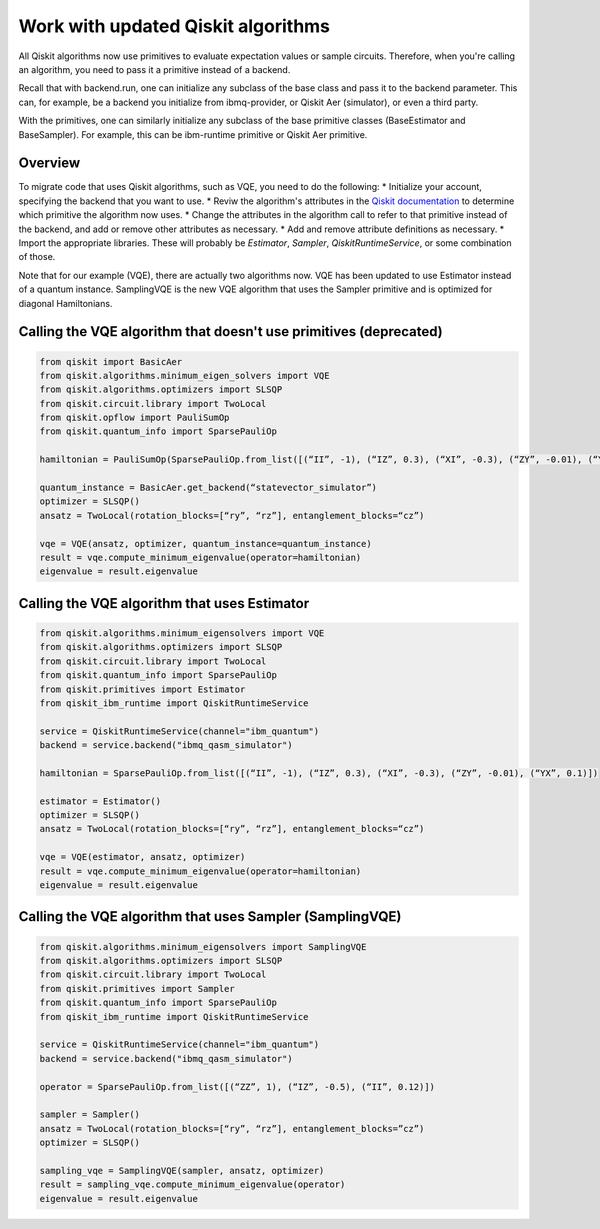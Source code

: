 Work with updated Qiskit algorithms
===================================

All Qiskit algorithms now use primitives to evaluate expectation values or sample circuits.  Therefore, when you're calling an algorithm, you need to pass it a primitive instead of a backend. 

Recall that with backend.run, one can initialize any subclass of the base class and pass it to the backend parameter. This can, for example, be a backend you initialize from ibmq-provider, or Qiskit Aer (simulator), or even a third party.

With the primitives, one can similarly initialize any subclass of the base primitive classes (BaseEstimator and BaseSampler). For example, this can be ibm-runtime primitive or Qiskit Aer primitive.

Overview
--------

To migrate code that uses Qiskit algorithms, such as VQE, you need to do the following:
* Initialize your account, specifying the backend that you want to use.
* Reviw the algorithm's attributes in the `Qiskit documentation <https://qiskit.org/documentation/index.html>`__ to determine which primitive the algorithm now uses. 
* Change the attributes in the algorithm call to refer to that primitive instead of the backend, and add or remove other attributes as necessary.
* Add and remove attribute definitions as necessary.
* Import the appropriate libraries.  These will probably be `Estimator`, `Sampler`, `QiskitRuntimeService`, or some combination of those. 


Note that for our example (VQE), there are actually two algorithms now.  VQE has been updated to use Estimator instead of a quantum instance. SamplingVQE is the new VQE algorithm that uses the Sampler primitive and is optimized for diagonal Hamiltonians. 

Calling the VQE algorithm that doesn't use primitives (deprecated)
--------------------------------------------------------------------

.. code-block:: python

    from qiskit import BasicAer 
    from qiskit.algorithms.minimum_eigen_solvers import VQE 
    from qiskit.algorithms.optimizers import SLSQP 
    from qiskit.circuit.library import TwoLocal 
    from qiskit.opflow import PauliSumOp 
    from qiskit.quantum_info import SparsePauliOp 
 
    hamiltonian = PauliSumOp(SparsePauliOp.from_list([(“II”, -1), (“IZ”, 0.3), (“XI”, -0.3), (“ZY”, -0.01), (“YX”, 0.1)])) 
 
    quantum_instance = BasicAer.get_backend(“statevector_simulator”) 
    optimizer = SLSQP() 
    ansatz = TwoLocal(rotation_blocks=[“ry”, “rz”], entanglement_blocks=“cz”) 
 
    vqe = VQE(ansatz, optimizer, quantum_instance=quantum_instance) 
    result = vqe.compute_minimum_eigenvalue(operator=hamiltonian) 
    eigenvalue = result.eigenvalue


Calling the VQE algorithm that uses Estimator
--------------------------------------------------

.. code-block:: python

    from qiskit.algorithms.minimum_eigensolvers import VQE 
    from qiskit.algorithms.optimizers import SLSQP 
    from qiskit.circuit.library import TwoLocal 
    from qiskit.quantum_info import SparsePauliOp 
    from qiskit.primitives import Estimator 
    from qiskit_ibm_runtime import QiskitRuntimeService

    service = QiskitRuntimeService(channel="ibm_quantum")
    backend = service.backend("ibmq_qasm_simulator")

    hamiltonian = SparsePauliOp.from_list([(“II”, -1), (“IZ”, 0.3), (“XI”, -0.3), (“ZY”, -0.01), (“YX”, 0.1)]) 
 
    estimator = Estimator() 
    optimizer = SLSQP() 
    ansatz = TwoLocal(rotation_blocks=[“ry”, “rz”], entanglement_blocks=“cz”) 
 
    vqe = VQE(estimator, ansatz, optimizer) 
    result = vqe.compute_minimum_eigenvalue(operator=hamiltonian) 
    eigenvalue = result.eigenvalue


Calling the VQE algorithm that uses Sampler (SamplingVQE)
---------------------------------------------------------

.. code-block:: python

    from qiskit.algorithms.minimum_eigensolvers import SamplingVQE 
    from qiskit.algorithms.optimizers import SLSQP 
    from qiskit.circuit.library import TwoLocal 
    from qiskit.primitives import Sampler 
    from qiskit.quantum_info import SparsePauliOp 
    from qiskit_ibm_runtime import QiskitRuntimeService

    service = QiskitRuntimeService(channel="ibm_quantum")
    backend = service.backend("ibmq_qasm_simulator")
 
    operator = SparsePauliOp.from_list([(“ZZ”, 1), (“IZ”, -0.5), (“II”, 0.12)]) 
 
    sampler = Sampler() 
    ansatz = TwoLocal(rotation_blocks=[“ry”, “rz”], entanglement_blocks=”cz”) 
    optimizer = SLSQP() 
 
    sampling_vqe = SamplingVQE(sampler, ansatz, optimizer) 
    result = sampling_vqe.compute_minimum_eigenvalue(operator) 
    eigenvalue = result.eigenvalue


